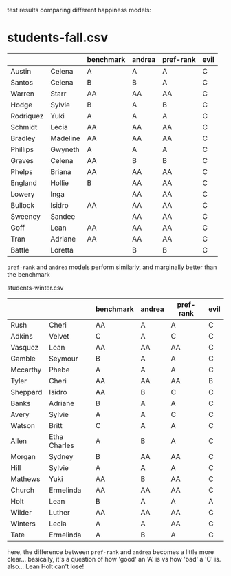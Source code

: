 test results comparing different happiness models:


* students-fall.csv
|-----------+----------+-----------+--------+-----------+------|
|           |          | benchmark | andrea | pref-rank | evil |
|-----------+----------+-----------+--------+-----------+------|
| Austin    | Celena   | A         | A      | A         | C    |
| Santos    | Celena   | B         | B      | A         | C    |
| Warren    | Starr    | AA        | AA     | AA        | C    |
| Hodge     | Sylvie   | B         | A      | B         | C    |
| Rodriquez | Yuki     | A         | A      | A         | C    |
| Schmidt   | Lecia    | AA        | AA     | AA        | C    |
| Bradley   | Madeline | AA        | AA     | AA        | C    |
| Phillips  | Gwyneth  | A         | A      | A         | C    |
| Graves    | Celena   | AA        | B      | B         | C    |
| Phelps    | Briana   | AA        | AA     | AA        | C    |
| England   | Hollie   | B         | AA     | AA        | C    |
| Lowery    | Inga     |           | AA     | AA        | C    |
| Bullock   | Isidro   | AA        | AA     | AA        | C    |
| Sweeney   | Sandee   |           | AA     | AA        | C    |
| Goff      | Lean     | AA        | AA     | AA        | C    |
| Tran      | Adriane  | AA        | AA     | AA        | C    |
| Battle    | Loretta  |           | B      | B         | C    |
|-----------+----------+-----------+--------+-----------+------|

=pref-rank= and =andrea= models perform similarly, and marginally
better than the benchmark



students-winter.csv 
|----------+--------------+-----------+--------+-----------+------|
|          |              | benchmark | andrea | pref-rank | evil |
|----------+--------------+-----------+--------+-----------+------|
| Rush     | Cheri        | AA        | A      | A         | C    |
| Adkins   | Velvet       | C         | A      | C         | C    |
| Vasquez  | Lean         | AA        | AA     | AA        | C    |
| Gamble   | Seymour      | B         | A      | A         | C    |
| Mccarthy | Phebe        | A         | A      | A         | C    |
| Tyler    | Cheri        | AA        | AA     | AA        | B    |
| Sheppard | Isidro       | AA        | B      | C         | C    |
| Banks    | Adriane      | B         | A      | A         | C    |
| Avery    | Sylvie       | A         | A      | C         | C    |
| Watson   | Britt        | C         | A      | A         | C    |
| Allen    | Etha Charles | A         | B      | A         | C    |
| Morgan   | Sydney       | B         | AA     | AA        | C    |
| Hill     | Sylvie       | A         | A      | A         | C    |
| Mathews  | Yuki         | AA        | B      | AA        | C    |
| Church   | Ermelinda    | AA        | AA     | AA        | C    |
| Holt     | Lean         | B         | A      | A         | A    |
| Wilder   | Luther       | AA        | AA     | AA        | C    |
| Winters  | Lecia        | A         | A      | AA        | C    |
| Tate     | Ermelinda    | A         | B      | A         | C    |
|----------+--------------+-----------+--------+-----------+------|

here, the difference between =pref-rank= and =andrea= becomes a little
more clear... basically, it's a question of how 'good' an 'A' is vs
how 'bad' a 'C' is.  also... Lean Holt can't lose!
